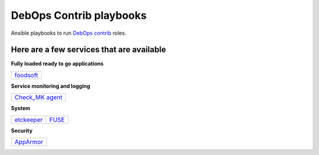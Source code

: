 |debops_logo| DebOps Contrib playbooks
======================================

Ansible playbooks to run `DebOps contrib <https://github.com/debops-contrib/debops-contrib>`_ roles.

Here are a few services that are available
^^^^^^^^^^^^^^^^^^^^^^^^^^^^^^^^^^^^^^^^^^

**Fully loaded ready to go applications**

+-----------+
| foodsoft_ |
+-----------+

**Service monitoring and logging**

+-------------------+
| `Check_MK agent`_ |
+-------------------+

**System**

+------------+-------+
| etckeeper_ | FUSE_ |
+------------+-------+

**Security**

+-----------+
| AppArmor_ |
+-----------+

.. |debops_logo| image:: http://debops.org/images/debops-small.png

.. _foodsoft: https://github.com/debops-contrib/ansible-foodsoft

.. _`Check_MK agent`: https://github.com/debops-contrib/ansible-checkmk_agent

.. _etckeeper: https://github.com/debops-contrib/ansible-etckeeper
.. _FUSE: https://github.com/debops-contrib/ansible-fuse

.. _AppArmor: https://github.com/debops-contrib/ansible-apparmor
